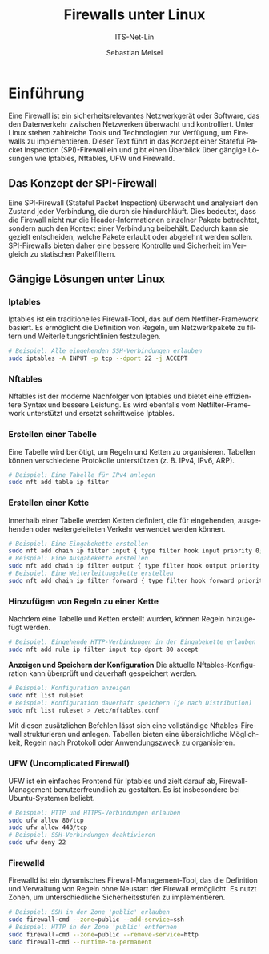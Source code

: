:LaTeX_PROPERTIES:
#+LANGUAGE: de
#+OPTIONS: d:nil todo:nil pri:nil tags:nil
#+OPTIONS: H:4
#+LaTeX_CLASS: orgstandard
#+LaTeX_CMD: xelatex
#+LATEX_HEADER: \usepackage{listings}
:END:


:REVEAL_PROPERTIES:
#+REVEAL_ROOT: https://cdn.jsdelivr.net/npm/reveal.js
#+REVEAL_REVEAL_JS_VERSION: 4
#+REVEAL_THEME: league
#+REVEAL_EXTRA_CSS: ./mystyle.css
#+REVEAL_HLEVEL: 2
#+OPTIONS: timestamp:nil toc:nil num:nil
:END:

#+TITLE: Firewalls unter Linux
#+SUBTITLE: ITS-Net-Lin
#+AUTHOR: Sebastian Meisel

* Einführung

Eine Firewall ist ein sicherheitsrelevantes Netzwerkgerät oder Software, das den Datenverkehr zwischen Netzwerken überwacht und kontrolliert. Unter Linux stehen zahlreiche Tools und Technologien zur Verfügung, um Firewalls zu implementieren. Dieser Text führt in das Konzept einer Stateful Packet Inspection (SPI)-Firewall ein und gibt einen Überblick über gängige Lösungen wie Iptables, Nftables, UFW und Firewalld.

** Das Konzept der SPI-Firewall

Eine SPI-Firewall (Stateful Packet Inspection) überwacht und analysiert den Zustand jeder Verbindung, die durch sie hindurchläuft. Dies bedeutet, dass die Firewall nicht nur die Header-Informationen einzelner Pakete betrachtet, sondern auch den Kontext einer Verbindung beibehält. Dadurch kann sie gezielt entscheiden, welche Pakete erlaubt oder abgelehnt werden sollen. SPI-Firewalls bieten daher eine bessere Kontrolle und Sicherheit im Vergleich zu statischen Paketfiltern.

** Gängige Lösungen unter Linux

*** Iptables
   Iptables ist ein traditionelles Firewall-Tool, das auf dem Netfilter-Framework basiert. Es ermöglicht die Definition von Regeln, um Netzwerkpakete zu filtern und Weiterleitungsrichtlinien festzulegen.

   #+BEGIN_SRC bash
   # Beispiel: Alle eingehenden SSH-Verbindungen erlauben
   sudo iptables -A INPUT -p tcp --dport 22 -j ACCEPT
   #+END_SRC

*** Nftables
   Nftables ist der moderne Nachfolger von Iptables und bietet eine effizientere Syntax und bessere Leistung. Es wird ebenfalls vom Netfilter-Framework unterstützt und ersetzt schrittweise Iptables.


*** Erstellen einer Tabelle
   Eine Tabelle wird benötigt, um Regeln und Ketten zu organisieren. Tabellen können verschiedene Protokolle unterstützen (z. B. IPv4, IPv6, ARP).

   #+BEGIN_SRC bash
   # Beispiel: Eine Tabelle für IPv4 anlegen
   sudo nft add table ip filter
   #+END_SRC

*** Erstellen einer Kette
   Innerhalb einer Tabelle werden Ketten definiert, die für eingehenden, ausgehenden oder weitergeleiteten Verkehr verwendet werden können. 

   #+BEGIN_SRC bash
   # Beispiel: Eine Eingabekette erstellen
   sudo nft add chain ip filter input { type filter hook input priority 0; }
   # Beispiel: Eine Ausgabekette erstellen
   sudo nft add chain ip filter output { type filter hook output priority 0; }
   # Beispiel: Eine Weiterleitungskette erstellen
   sudo nft add chain ip filter forward { type filter hook forward priority 0; }
   #+END_SRC

*** Hinzufügen von Regeln zu einer Kette
   Nachdem eine Tabelle und Ketten erstellt wurden, können Regeln hinzugefügt werden.

   #+BEGIN_SRC bash
   # Beispiel: Eingehende HTTP-Verbindungen in der Eingabekette erlauben
   sudo nft add rule ip filter input tcp dport 80 accept
   #+END_SRC

*Anzeigen und Speichern der Konfiguration*
   Die aktuelle Nftables-Konfiguration kann überprüft und dauerhaft gespeichert werden.

   #+BEGIN_SRC bash
   # Beispiel: Konfiguration anzeigen
   sudo nft list ruleset
   # Beispiel: Konfiguration dauerhaft speichern (je nach Distribution)
   sudo nft list ruleset > /etc/nftables.conf
   #+END_SRC

Mit diesen zusätzlichen Befehlen lässt sich eine vollständige Nftables-Firewall strukturieren und anlegen. Tabellen bieten eine übersichtliche Möglichkeit, Regeln nach Protokoll oder Anwendungszweck zu organisieren.


*** UFW (Uncomplicated Firewall)
   UFW ist ein einfaches Frontend für Iptables und zielt darauf ab, Firewall-Management benutzerfreundlich zu gestalten. Es ist insbesondere bei Ubuntu-Systemen beliebt.

   #+BEGIN_SRC bash
   # Beispiel: HTTP und HTTPS-Verbindungen erlauben
   sudo ufw allow 80/tcp
   sudo ufw allow 443/tcp
   # Beispiel: SSH-Verbindungen deaktivieren
   sudo ufw deny 22
   #+END_SRC

*** *Firewalld*
   Firewalld ist ein dynamisches Firewall-Management-Tool, das die Definition und Verwaltung von Regeln ohne Neustart der Firewall ermöglicht. Es nutzt Zonen, um unterschiedliche Sicherheitsstufen zu implementieren.

   #+BEGIN_SRC bash
   # Beispiel: SSH in der Zone 'public' erlauben
   sudo firewall-cmd --zone=public --add-service=ssh
   # Beispiel: HTTP in der Zone 'public' entfernen
   sudo firewall-cmd --zone=public --remove-service=http
   sudo firewall-cmd --runtime-to-permanent
   #+END_SRC

